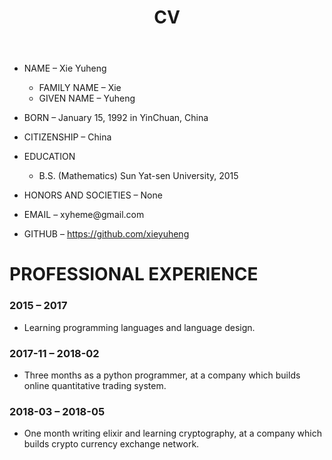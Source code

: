 #+html_head: <link rel="stylesheet" href="css/org-page.css"/>
#+title: CV

- NAME -- Xie Yuheng
  - FAMILY NAME -- Xie
  - GIVEN NAME -- Yuheng

- BORN -- January 15, 1992 in YinChuan, China

- CITIZENSHIP -- China

- EDUCATION
  - B.S. (Mathematics) Sun Yat-sen University, 2015

- HONORS AND SOCIETIES -- None

- EMAIL -- xyheme@gmail.com

- GITHUB -- https://github.com/xieyuheng

* PROFESSIONAL EXPERIENCE

*** 2015 -- 2017

    - Learning programming languages and language design.

*** 2017-11 -- 2018-02

    - Three months as a python programmer,
      at a company which builds online quantitative trading system.

*** 2018-03 -- 2018-05

    - One month writing elixir and learning cryptography,
      at a company which builds crypto currency exchange network.
